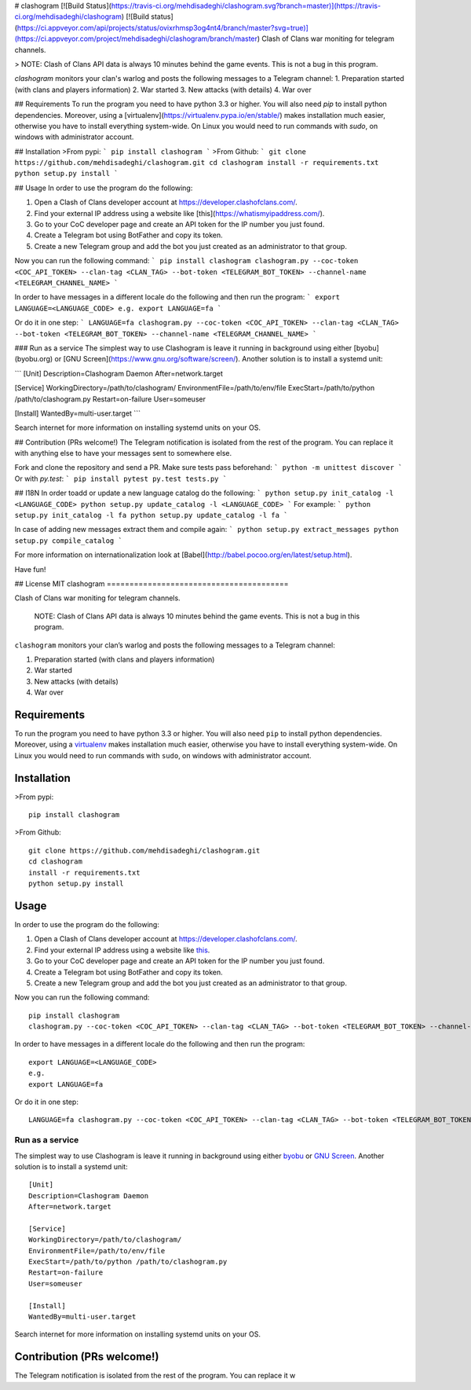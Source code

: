 # clashogram [![Build Status](https://travis-ci.org/mehdisadeghi/clashogram.svg?branch=master)](https://travis-ci.org/mehdisadeghi/clashogram) [![Build status](https://ci.appveyor.com/api/projects/status/ovixrhmsp3og4nt4/branch/master?svg=true)](https://ci.appveyor.com/project/mehdisadeghi/clashogram/branch/master)
Clash of Clans war moniting for telegram channels.

> NOTE: Clash of Clans API data is always 10 minutes behind the game events. This is not a bug in this program.

`clashogram` monitors your clan's warlog and posts the following messages to a Telegram channel:
1. Preparation started (with clans and players information)
2. War started
3. New attacks (with details)
4. War over


## Requirements
To run the program you need to have python 3.3 or higher. You will also need `pip` to install python dependencies. Moreover, using a [virtualenv](https://virtualenv.pypa.io/en/stable/) makes installation much easier, otherwise you have to install everything system-wide. On Linux you would need to run commands with `sudo`, on windows with administrator account.

## Installation
>From pypi:
```
pip install clashogram
```
>From Github:
```
git clone https://github.com/mehdisadeghi/clashogram.git
cd clashogram
install -r requirements.txt
python setup.py install
```

## Usage
In order to use the program do the following:

1. Open a Clash of Clans developer account at https://developer.clashofclans.com/.
2. Find your external IP address using a website like [this](https://whatismyipaddress.com/).
3. Go to your CoC developer page and create an API token for the IP number you just found.
4. Create a Telegram bot using BotFather and copy its token.
5. Create a new Telegram group and add the bot you just created as an administrator to that group.

Now you can run the following command:
```
pip install clashogram
clashogram.py --coc-token <COC_API_TOKEN> --clan-tag <CLAN_TAG> --bot-token <TELEGRAM_BOT_TOKEN> --channel-name <TELEGRAM_CHANNEL_NAME>
```

In order to have messages in a different locale do the following and then run the program:
```
export LANGUAGE=<LANGUAGE_CODE>
e.g.
export LANGUAGE=fa
```

Or do it in one step:
```
LANGUAGE=fa clashogram.py --coc-token <COC_API_TOKEN> --clan-tag <CLAN_TAG> --bot-token <TELEGRAM_BOT_TOKEN> --channel-name <TELEGRAM_CHANNEL_NAME>
```

### Run as a service
The simplest way to use Clashogram is leave it running in background using either [byobu](byobu.org) or [GNU Screen](https://www.gnu.org/software/screen/). Another solution is to install a systemd unit:

```
[Unit]
Description=Clashogram Daemon
After=network.target

[Service]
WorkingDirectory=/path/to/clashogram/
EnvironmentFile=/path/to/env/file
ExecStart=/path/to/python /path/to/clashogram.py
Restart=on-failure
User=someuser

[Install]
WantedBy=multi-user.target
```

Search internet for more information on installing systemd units on your OS.

## Contribution (PRs welcome!)
The Telegram notification is isolated from the rest of the program. You can replace it with anything else to have your messages sent to somewhere else.

Fork and clone the repository and send a PR. Make sure tests pass beforehand:
```
python -m unittest discover
```
Or with `py.test`:
```
pip install pytest
py.test tests.py
```

## I18N
In order toadd or update a new language catalog do the following:
```
python setup.py init_catalog -l <LANGUAGE_CODE>
python setup.py update_catalog -l <LANGUAGE_CODE>
```
For example:
```
python setup.py init_catalog -l fa
python setup.py update_catalog -l fa
```

In case of adding new messages extract them and compile again:
```
python setup.py extract_messages
python setup.py compile_catalog
```

For more information on internationalization look at [Babel](http://babel.pocoo.org/en/latest/setup.html).

Have fun!

## License
MIT
clashogram |Build Status| |Build status|
========================================

Clash of Clans war moniting for telegram channels.

    NOTE: Clash of Clans API data is always 10 minutes behind the game
    events. This is not a bug in this program.

``clashogram`` monitors your clan’s warlog and posts the following
messages to a Telegram channel:

#. Preparation started (with clans and players information)
#. War started
#. New attacks (with details)
#. War over

Requirements
------------

To run the program you need to have python 3.3 or higher. You will also
need ``pip`` to install python dependencies. Moreover, using a
`virtualenv`_ makes installation much easier, otherwise you have to
install everything system-wide. On Linux you would need to run commands
with ``sudo``, on windows with administrator account.

Installation
------------

>From pypi:

::

    pip install clashogram

>From Github:

::

    git clone https://github.com/mehdisadeghi/clashogram.git
    cd clashogram
    install -r requirements.txt
    python setup.py install

Usage
-----

In order to use the program do the following:

#. Open a Clash of Clans developer account at
   https://developer.clashofclans.com/.
#. Find your external IP address using a website like `this`_.
#. Go to your CoC developer page and create an API token for the IP
   number you just found.
#. Create a Telegram bot using BotFather and copy its token.
#. Create a new Telegram group and add the bot you just created as an
   administrator to that group.

Now you can run the following command:

::

    pip install clashogram
    clashogram.py --coc-token <COC_API_TOKEN> --clan-tag <CLAN_TAG> --bot-token <TELEGRAM_BOT_TOKEN> --channel-name <TELEGRAM_CHANNEL_NAME>

In order to have messages in a different locale do the following and
then run the program:

::

    export LANGUAGE=<LANGUAGE_CODE>
    e.g.
    export LANGUAGE=fa

Or do it in one step:

::

    LANGUAGE=fa clashogram.py --coc-token <COC_API_TOKEN> --clan-tag <CLAN_TAG> --bot-token <TELEGRAM_BOT_TOKEN> --channel-name <TELEGRAM_CHANNEL_NAME>

Run as a service
~~~~~~~~~~~~~~~~

The simplest way to use Clashogram is leave it running in background
using either `byobu`_ or `GNU Screen`_. Another solution is to install a
systemd unit:

::

    [Unit]
    Description=Clashogram Daemon
    After=network.target

    [Service]
    WorkingDirectory=/path/to/clashogram/
    EnvironmentFile=/path/to/env/file
    ExecStart=/path/to/python /path/to/clashogram.py
    Restart=on-failure
    User=someuser

    [Install]
    WantedBy=multi-user.target

Search internet for more information on installing systemd units on your
OS.

Contribution (PRs welcome!)
---------------------------

The Telegram notification is isolated from the rest of the program. You
can replace it w

.. _virtualenv: https://virtualenv.pypa.io/en/stable/
.. _this: https://whatismyipaddress.com/
.. _byobu: byobu.org
.. _GNU Screen: https://www.gnu.org/software/screen/

.. |Build Status| image:: https://travis-ci.org/mehdisadeghi/clashogram.svg?branch=master
   :target: https://travis-ci.org/mehdisadeghi/clashogram
.. |Build status| image:: https://ci.appveyor.com/api/projects/status/ovixrhmsp3og4nt4/branch/master?svg=true
   :target: https://ci.appveyor.com/project/mehdisadeghi/clashogram/branch/master


